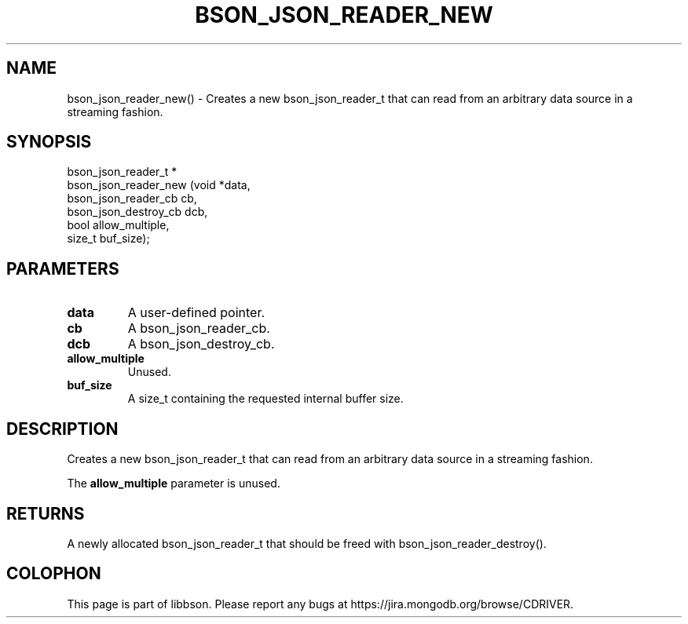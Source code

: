 .\" This manpage is Copyright (C) 2016 MongoDB, Inc.
.\" 
.\" Permission is granted to copy, distribute and/or modify this document
.\" under the terms of the GNU Free Documentation License, Version 1.3
.\" or any later version published by the Free Software Foundation;
.\" with no Invariant Sections, no Front-Cover Texts, and no Back-Cover Texts.
.\" A copy of the license is included in the section entitled "GNU
.\" Free Documentation License".
.\" 
.TH "BSON_JSON_READER_NEW" "3" "2016\(hy11\(hy10" "libbson"
.SH NAME
bson_json_reader_new() \- Creates a new bson_json_reader_t that can read from an arbitrary data source in a streaming fashion.
.SH "SYNOPSIS"

.nf
.nf
bson_json_reader_t *
bson_json_reader_new (void                *data,
                      bson_json_reader_cb  cb,
                      bson_json_destroy_cb dcb,
                      bool                 allow_multiple,
                      size_t               buf_size);
.fi
.fi

.SH "PARAMETERS"

.TP
.B
.B data
A user\(hydefined pointer.
.LP
.TP
.B
.B cb
A bson_json_reader_cb.
.LP
.TP
.B
.B dcb
A bson_json_destroy_cb.
.LP
.TP
.B
.B allow_multiple
Unused.
.LP
.TP
.B
.B buf_size
A size_t containing the requested internal buffer size.
.LP

.SH "DESCRIPTION"

Creates a new bson_json_reader_t that can read from an arbitrary data source in a streaming fashion.

The
.B allow_multiple
parameter is unused.

.SH "RETURNS"

A newly allocated bson_json_reader_t that should be freed with bson_json_reader_destroy().


.B
.SH COLOPHON
This page is part of libbson.
Please report any bugs at https://jira.mongodb.org/browse/CDRIVER.